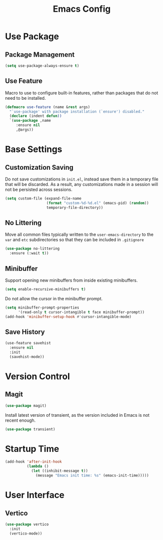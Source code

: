 #+title: Emacs Config

* Use Package

** Package Management

#+begin_src emacs-lisp
(setq use-package-always-ensure t)
#+end_src

** Use Feature
Macro to use to configure built-in features, rather than packages that do not
need to be installed.
#+begin_src emacs-lisp
(defmacro use-feature (name &rest args)
  "`use-package' with package installation (`ensure') disabled."
  (declare (indent defun))
  `(use-package ,name
     :ensure nil
     ,@args))
#+end_src

* Base Settings

** Customization Saving

Do not save customizations in =init.el=, instead save them in a temporary file
that will be discarded. As a result, any customizations made in a session will
not be persisted across sessions.

#+begin_src emacs-lisp
(setq custom-file (expand-file-name
                   (format "custom-%d-%d.el" (emacs-pid) (random))
                   temporary-file-directory))
#+end_src

** No Littering

Move all common files typically written to the =user-emacs-directory= to the =var=
and =etc= subdirectories so that they can be included in =.gitignore=

#+begin_src emacs-lisp
(use-package no-littering
  :ensure (:wait t))
#+end_src

** Minibuffer

Support opening new minibuffers from inside existing minibuffers.
#+begin_src emacs-lisp
(setq enable-recursive-minibuffers t)
#+end_src
Do not allow the cursor in the minibuffer prompt.
#+begin_src emacs-lisp
(setq minibuffer-prompt-properties
      '(read-only t cursor-intangible t face minibuffer-prompt))
(add-hook 'minibuffer-setup-hook #'cursor-intangible-mode)
#+end_src

** Save History

#+begin_src emacs-lisp
(use-feature savehist
  :ensure nil
  :init
  (savehist-mode))
#+end_src

* Version Control

** Magit
#+begin_src emacs-lisp
(use-package magit)
#+end_src
Install latest version of transient, as the version included in Emacs is not recent enough.
#+begin_src emacs-lisp
(use-package transient)
#+end_src
* Startup Time

#+begin_src emacs-lisp
(add-hook 'after-init-hook
          (lambda ()
            (let ((inhibit-message t))
              (message "Emacs init time: %s" (emacs-init-time)))))
#+end_src

* User Interface

** Vertico

#+begin_src emacs-lisp
(use-package vertico
  :init
  (vertico-mode))
#+end_src

